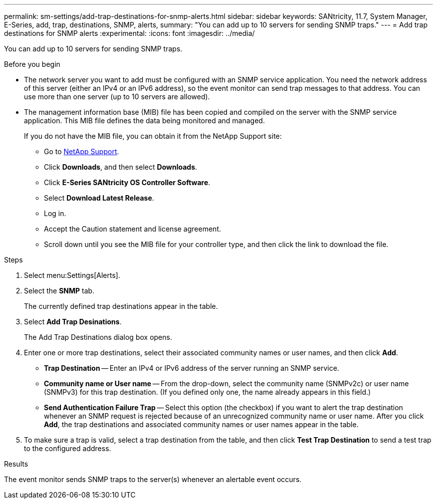 ---
permalink: sm-settings/add-trap-destinations-for-snmp-alerts.html
sidebar: sidebar
keywords: SANtricity, 11.7, System Manager, E-Series, add, trap, destinations, SNMP, alerts,
summary: "You can add up to 10 servers for sending SNMP traps."
---
= Add trap destinations for SNMP alerts
:experimental:
:icons: font
:imagesdir: ../media/

[.lead]
You can add up to 10 servers for sending SNMP traps.

.Before you begin

* The network server you want to add must be configured with an SNMP service application. You need the network address of this server (either an IPv4 or an IPv6 address), so the event monitor can send trap messages to that address. You can use more than one server (up to 10 servers are allowed).
* The management information base (MIB) file has been copied and compiled on the server with the SNMP service application. This MIB file defines the data being monitored and managed.
+
If you do not have the MIB file, you can obtain it from the NetApp Support site:

 ** Go to https://mysupport.netapp.com/site/global/dashboard[NetApp Support].
 ** Click *Downloads*, and then select *Downloads*.
 ** Click *E-Series SANtricity OS Controller Software*.
 ** Select *Download Latest Release*.
 ** Log in.
 ** Accept the Caution statement and license agreement.
 ** Scroll down until you see the MIB file for your controller type, and then click the link to download the file.

.Steps

. Select menu:Settings[Alerts].
. Select the *SNMP* tab.
+
The currently defined trap destinations appear in the table.

. Select *Add Trap Desinations*.
+
The Add Trap Destinations dialog box opens.

. Enter one or more trap destinations, select their associated community names or user names, and then click *Add*.
 ** *Trap Destination* -- Enter an IPv4 or IPv6 address of the server running an SNMP service.
 ** *Community name or User name* -- From the drop-down, select the community name (SNMPv2c) or user name (SNMPv3) for this trap destination. (If you defined only one, the name already appears in this field.)
 ** *Send Authentication Failure Trap* -- Select this option (the checkbox) if you want to alert the trap destination whenever an SNMP request is rejected because of an unrecognized community name or user name.
After you click *Add*, the trap destinations and associated community names or user names appear in the table.
. To make sure a trap is valid, select a trap destination from the table, and then click *Test Trap Destination* to send a test trap to the configured address.

.Results

The event monitor sends SNMP traps to the server(s) whenever an alertable event occurs.
